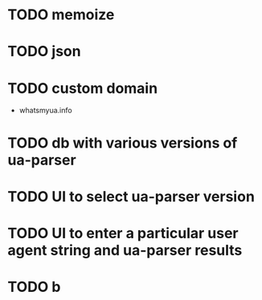 * TODO memoize
* TODO json

* TODO custom domain
  - whatsmyua.info
* TODO db with various versions of ua-parser

* TODO UI to select ua-parser version

* TODO UI to enter a particular user agent string and ua-parser results

* TODO b
